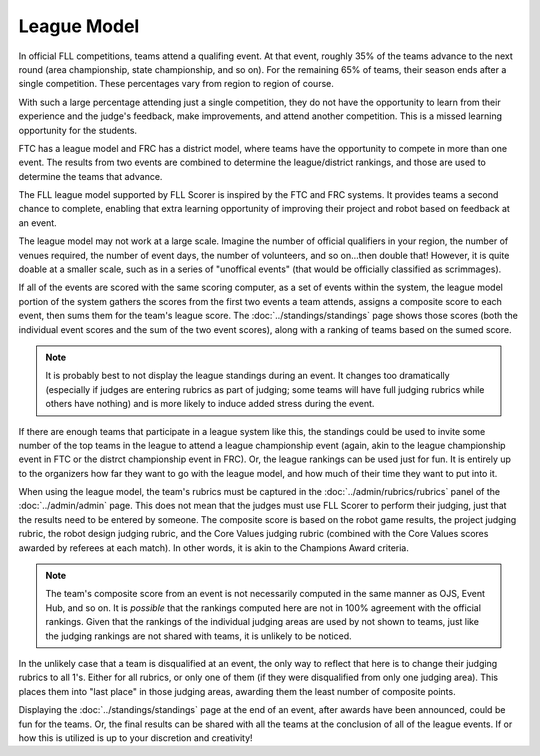 ..
   Copyright (c) 2025 Brian Kircher

   Open Source Software; you can modify and/or share it under the terms of BSD
   license file in the root directory of this project.

League Model
============

In official FLL competitions, teams attend a qualifing event.  At that event,
roughly 35% of the teams advance to the next round (area championship, state
championship, and so on).  For the remaining 65% of teams, their season ends
after a single competition.  These percentages vary from region to region of
course.

With such a large percentage attending just a single competition, they do not
have the opportunity to learn from their experience and the judge's feedback,
make improvements, and attend another competition.  This is a missed learning
opportunity for the students.

FTC has a league model and FRC has a district model, where teams have the
opportunity to compete in more than one event.  The results from two events are
combined to determine the league/district rankings, and those are used to
determine the teams that advance.

The FLL league model supported by FLL Scorer is inspired by the FTC and FRC
systems.  It provides teams a second chance to complete, enabling that extra
learning opportunity of improving their project and robot based on feedback at
an event.

The league model may not work at a large scale.  Imagine the number of official
qualifiers in your region, the number of venues required, the number of event
days, the number of volunteers, and so on...then double that!  However, it is
quite doable at a smaller scale, such as in a series of "unoffical events"
(that would be officially classified as scrimmages).

If all of the events are scored with the same scoring computer, as a set of
events within the system, the league model portion of the system gathers the
scores from the first two events a team attends, assigns a composite score to
each event, then sums them for the team's league score.  The
:doc:`../standings/standings` page shows those scores (both the individual
event scores and the sum of the two event scores), along with a ranking of
teams based on the sumed score.

.. note::
   It is probably best to not display the league standings during an event.  It
   changes too dramatically (especially if judges are entering rubrics as part
   of judging; some teams will have full judging rubrics while others have
   nothing) and is more likely to induce added stress during the event.

If there are enough teams that participate in a league system like this, the
standings could be used to invite some number of the top teams in the league to
attend a league championship event (again, akin to the league championship
event in FTC or the distrct championship event in FRC). Or, the league rankings
can be used just for fun.  It is entirely up to the organizers how far they
want to go with the league model, and how much of their time they want to put
into it.

When using the league model, the team's rubrics must be captured in the
:doc:`../admin/rubrics/rubrics` panel of the :doc:`../admin/admin` page.  This
does not mean that the judges must use FLL Scorer to perform their judging,
just that the results need to be entered by someone.  The composite score is
based on the robot game results, the project judging rubric, the robot design
judging rubric, and the Core Values judging rubric (combined with the Core
Values scores awarded by referees at each match).  In other words, it is akin
to the Champions Award criteria.

.. note::
   The team's composite score from an event is not necessarily computed in the
   same manner as OJS, Event Hub, and so on.  It is *possible* that the
   rankings computed here are not in 100% agreement with the official rankings.
   Given that the rankings of the individual judging areas are used by not
   shown to teams, just like the judging rankings are not shared with teams, it
   is unlikely to be noticed.

In the unlikely case that a team is disqualified at an event, the only way to
reflect that here is to change their judging rubrics to all 1's.  Either for
all rubrics, or only one of them (if they were disqualified from only one
judging area).  This places them into "last place" in those judging areas,
awarding them the least number of composite points.

Displaying the :doc:`../standings/standings` page at the end of an event, after
awards have been announced, could be fun for the teams.  Or, the final results
can be shared with all the teams at the conclusion of all of the league events.
If or how this is utilized is up to your discretion and creativity!